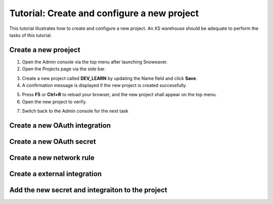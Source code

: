 .. _quickstart_web_get:

============================================
Tutorial: Create and configure a new project
============================================

This tutorial illustrates how to create and configure a new project.  An XS warehouse should be adequate to perform the tasks of this tutorial.

Create a new proeject
*********************

#. Open the Admin console via the top menu after launching Snoweaver.

#. Open the Projects page via the side bar.

.. image:: /_static/img/tutorials/create_project_1.png
   :width: 90%

3. Create a new project called **DEV_LEARN** by updating the Name field and click **Save**.

#. A confirmation message is displayed if the new project is created successfully.

.. image:: /_static/img/tutorials/create_project_2.png
   :width: 70%

5. Press **F5** or **Ctrl+R** to reload your browser, and the new project shall appear on the top menu.

#. Open the new project to verify.

.. image:: /_static/img/tutorials/create_project_3.png
   :width: 90%

7. Switch back to the Admin console for the next task

Create a new OAuth integration
******************************

Create a new OAuth secret
*************************

Create a new network rule
*************************

Create a external integration
*****************************

Add the new secret and integraiton to the project
*************************************************
